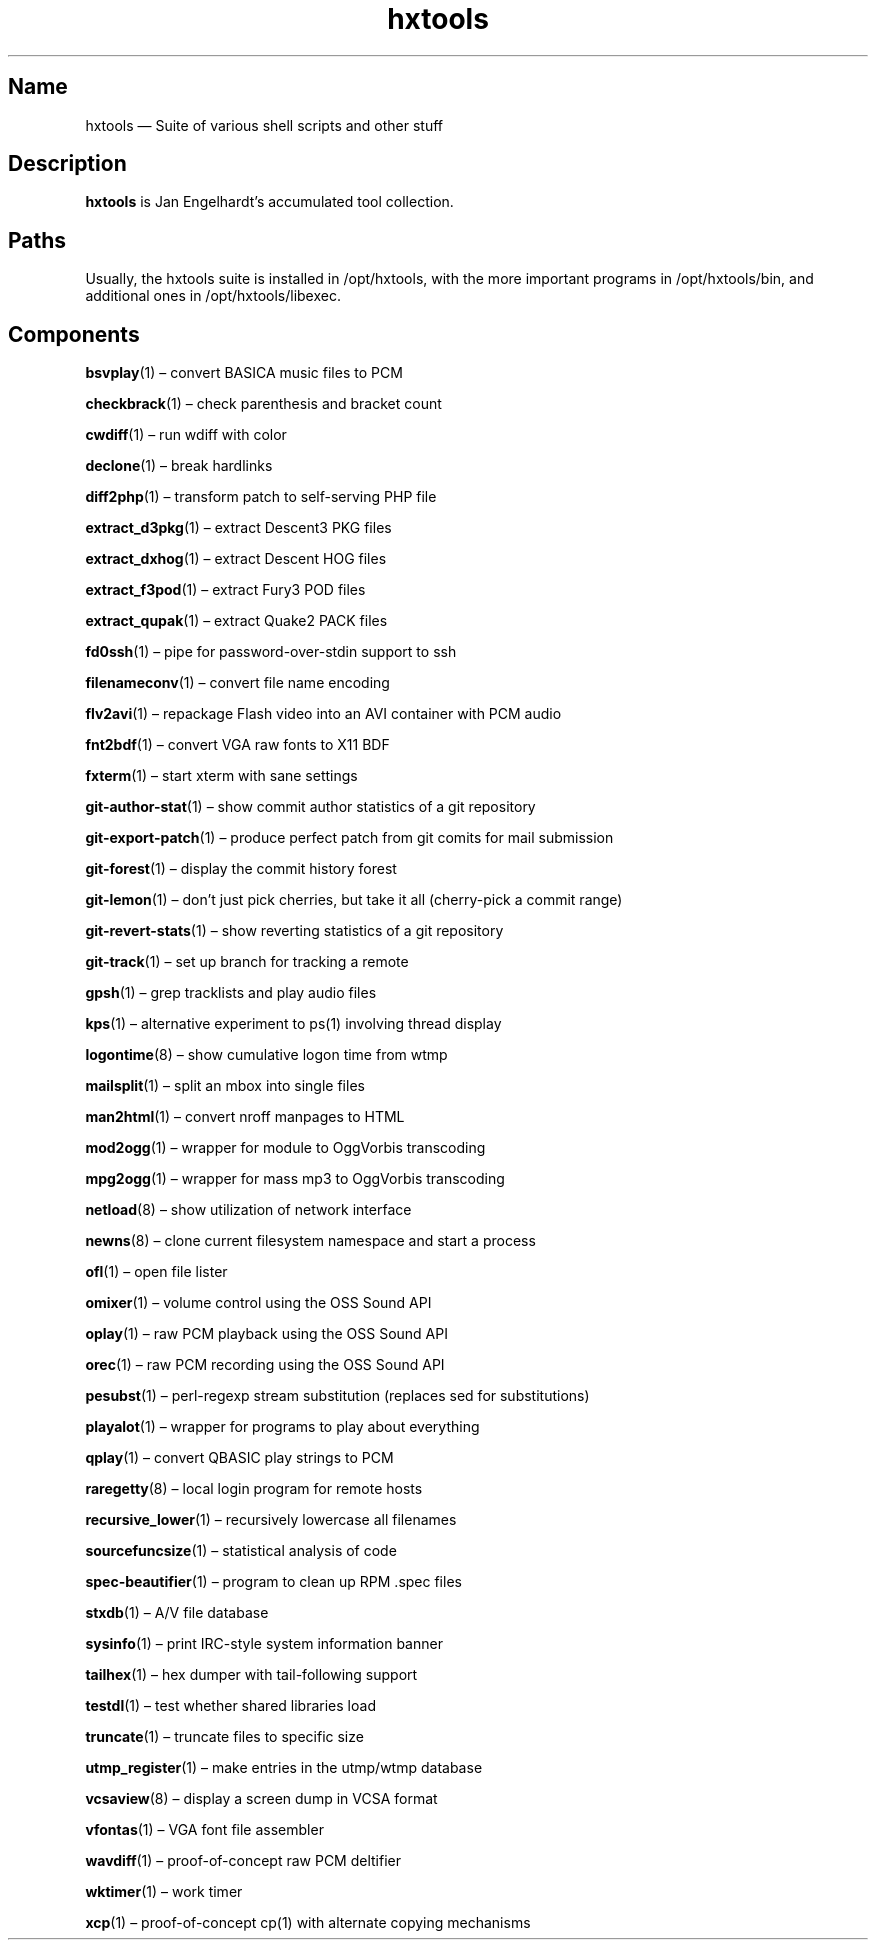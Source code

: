 .TH hxtools 7 "2008-11-11" "hxtools" "hxtools"
.SH Name
hxtools \(em Suite of various shell scripts and other stuff
.SH Description
.PP
\fBhxtools\fP is Jan Engelhardt's accumulated tool collection.
.SH Paths
.PP
Usually, the hxtools suite is installed in /opt/hxtools, with the more
important programs in /opt/hxtools/bin, and additional ones in
/opt/hxtools/libexec.
.SH Components
.PP
\fBbsvplay\fP(1) \(en convert BASICA music files to PCM
.PP
\fBcheckbrack\fP(1) \(en check parenthesis and bracket count
.PP
\fBcwdiff\fP(1) \(en run wdiff with color
.PP
\fBdeclone\fP(1) \(en break hardlinks
.PP
\fBdiff2php\fP(1) \(en transform patch to self\-serving PHP file
.PP
\fBextract_d3pkg\fP(1) \(en extract Descent3 PKG files
.PP
\fBextract_dxhog\fP(1) \(en extract Descent HOG files
.PP
\fBextract_f3pod\fP(1) \(en extract Fury3 POD files
.PP
\fBextract_qupak\fP(1) \(en extract Quake2 PACK files
.PP
\fBfd0ssh\fP(1) \(en pipe for password\-over\-stdin support to ssh
.PP
\fBfilenameconv\fP(1) \(en convert file name encoding
.PP
\fBflv2avi\fP(1) \(en repackage Flash video into an AVI container with PCM audio
.PP
\fBfnt2bdf\fP(1) \(en convert VGA raw fonts to X11 BDF
.PP
\fBfxterm\fP(1) \(en start xterm with sane settings
.PP
\fBgit\-author\-stat\fP(1) \(en show commit author statistics of a git repository
.PP
\fBgit\-export\-patch\fP(1) \(en produce perfect patch from git comits for mail
submission
.PP
\fBgit\-forest\fP(1) \(en display the commit history forest
.PP
\fBgit\-lemon\fP(1) \(en don't just pick cherries, but take it all (cherry-pick a
commit range)
.PP
\fBgit\-revert\-stats\fP(1) \(en show reverting statistics of a git repository
.PP
\fBgit\-track\fP(1) \(en set up branch for tracking a remote
.PP
\fBgpsh\fP(1) \(en grep tracklists and play audio files
.PP
\fBkps\fP(1) \(en alternative experiment to ps(1) involving thread display
.PP
\fBlogontime\fP(8) \(en show cumulative logon time from wtmp
.PP
\fBmailsplit\fP(1) \(en split an mbox into single files
.PP
\fBman2html\fP(1) \(en convert nroff manpages to HTML
.PP
\fBmod2ogg\fP(1) \(en wrapper for module to OggVorbis transcoding
.PP
\fBmpg2ogg\fP(1) \(en wrapper for mass mp3 to OggVorbis transcoding
.PP
\fBnetload\fP(8) \(en show utilization of network interface
.PP
\fBnewns\fP(8) \(en clone current filesystem namespace and start a process
.PP
\fBofl\fP(1) \(en open file lister
.PP
\fBomixer\fP(1) \(en volume control using the OSS Sound API
.PP
\fBoplay\fP(1) \(en raw PCM playback using the OSS Sound API
.PP
\fBorec\fP(1) \(en raw PCM recording using the OSS Sound API
.PP
\fBpesubst\fP(1) \(en perl-regexp stream substitution (replaces sed for
substitutions)
.PP
\fBplayalot\fP(1) \(en wrapper for programs to play about everything
.PP
\fBqplay\fP(1) \(en convert QBASIC play strings to PCM
.PP
\fBraregetty\fP(8) \(en local login program for remote hosts
.PP
\fBrecursive_lower\fP(1) \(en recursively lowercase all filenames
.PP
\fBsourcefuncsize\fP(1) \(en statistical analysis of code
.PP
\fBspec\-beautifier\fP(1) \(en program to clean up RPM .spec files
.PP
\fBstxdb\fP(1) \(en A/V file database
.PP
\fBsysinfo\fP(1) \(en print IRC\-style system information banner
.PP
\fBtailhex\fP(1) \(en hex dumper with tail\-following support
.PP
\fBtestdl\fP(1) \(en test whether shared libraries load
.PP
\fBtruncate\fP(1) \(en truncate files to specific size
.PP
\fButmp_register\fP(1) \(en make entries in the utmp/wtmp database
.PP
\fBvcsaview\fP(8) \(en display a screen dump in VCSA format
.PP
\fBvfontas\fP(1) \(en VGA font file assembler
.PP
\fBwavdiff\fP(1) \(en proof-of-concept raw PCM deltifier
.PP
\fBwktimer\fP(1) \(en work timer
.PP
\fBxcp\fP(1) \(en proof-of-concept cp(1) with alternate copying mechanisms
